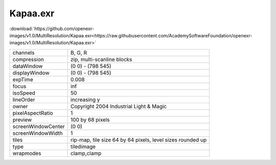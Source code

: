 ..
  SPDX-License-Identifier: BSD-3-Clause
  Copyright Contributors to the OpenEXR Project.

Kapaa.exr
#########

:download:`https://github.com/openexr-images/v1.0/MultiResolution/Kapaa.exr<https://raw.githubusercontent.com/AcademySoftwareFoundation/openexr-images/v1.0/MultiResolution/Kapaa.exr>`

.. image:: https://raw.githubusercontent.com/cary-ilm/openexr-images/docs/MultiResolution/Kapaa.jpg
   :target: https://raw.githubusercontent.com/cary-ilm/openexr-images/docs/MultiResolution/Kapaa.exr

.. list-table::
   :align: left

   * - channels
     - B, G, R
   * - compression
     - zip, multi-scanline blocks
   * - dataWindow
     - (0 0) - (798 545)
   * - displayWindow
     - (0 0) - (798 545)
   * - expTime
     - 0.008
   * - focus
     - inf
   * - isoSpeed
     - 50
   * - lineOrder
     - increasing y
   * - owner
     - Copyright 2004 Industrial Light & Magic
   * - pixelAspectRatio
     - 1
   * - preview
     - 100 by 68 pixels
   * - screenWindowCenter
     - (0 0)
   * - screenWindowWidth
     - 1
   * - tiles
     - rip-map, tile size 64 by 64 pixels, level sizes rounded up
   * - type
     - tiledimage
   * - wrapmodes
     - clamp,clamp
